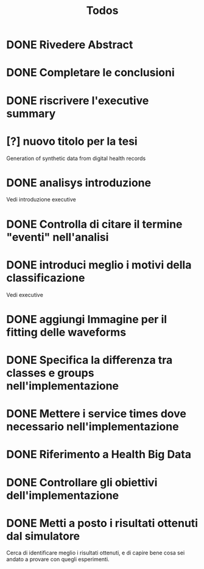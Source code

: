 #+title: Todos
* DONE Rivedere Abstract
* DONE Completare le conclusioni
* DONE riscrivere l'executive summary
* [?] nuovo titolo per la tesi
Generation of synthetic data from digital health records
* DONE analisys introduzione
Vedi introduzione executive
* DONE Controlla di citare il termine "eventi" nell'analisi
* DONE introduci meglio i motivi della classificazione
Vedi executive
* DONE aggiungi Immagine per il fitting delle waveforms
* DONE Specifica la differenza tra classes e groups nell'implementazione
* DONE Mettere i service times dove necessario nell'implementazione
* DONE Riferimento a Health Big Data
* DONE Controllare gli obiettivi dell'implementazione
* DONE Metti a posto i risultati ottenuti dal simulatore
Cerca di identificare meglio i risultati ottenuti, e di capire bene cosa sei andato a provare con quegli esperimenti.
